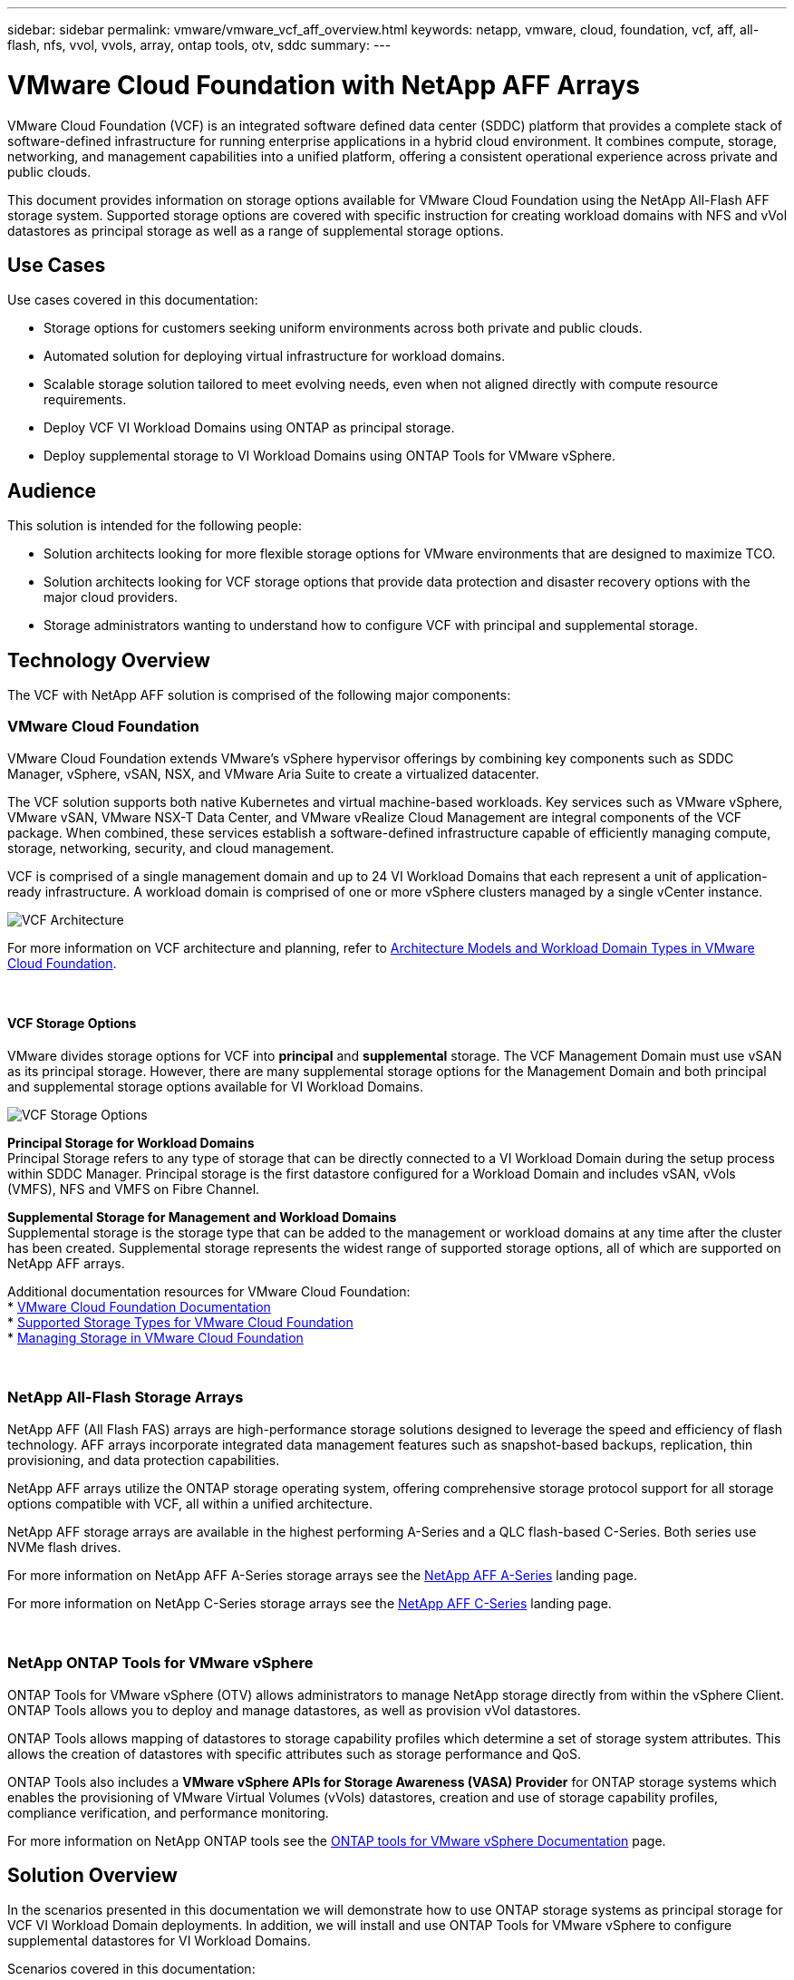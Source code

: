 ---
sidebar: sidebar
permalink: vmware/vmware_vcf_aff_overview.html
keywords: netapp, vmware, cloud, foundation, vcf, aff, all-flash, nfs, vvol, vvols, array, ontap tools, otv, sddc
summary:
---

= VMware Cloud Foundation with NetApp AFF Arrays
:hardbreaks:
:nofooter:
:icons: font
:linkattrs:
:imagesdir: ../media/

[.lead]
VMware Cloud Foundation (VCF) is an integrated software defined data center (SDDC) platform that provides a complete stack of software-defined infrastructure for running enterprise applications in a hybrid cloud environment. It combines compute, storage, networking, and management capabilities into a unified platform, offering a consistent operational experience across private and public clouds.

This document provides information on storage options available for VMware Cloud Foundation using the NetApp All-Flash AFF storage system. Supported storage options are covered with specific instruction for creating workload domains with NFS and vVol datastores as principal storage as well as a range of supplemental storage options.

== Use Cases
Use cases covered in this documentation:

* Storage options for customers seeking uniform environments across both private and public clouds.
* Automated solution for deploying virtual infrastructure for workload domains.
* Scalable storage solution tailored to meet evolving needs, even when not aligned directly with compute resource requirements.
* Deploy VCF VI Workload Domains using ONTAP as principal storage.
* Deploy supplemental storage to VI Workload Domains using ONTAP Tools for VMware vSphere.

== Audience

This solution is intended for the following people: 

* Solution architects looking for more flexible storage options for VMware environments that are designed to maximize TCO.
* Solution architects looking for VCF storage options that provide data protection and disaster recovery options with the major cloud providers.
* Storage administrators wanting to understand how to configure VCF with principal and supplemental storage.

== Technology Overview
The VCF with NetApp AFF solution is comprised of the following major components:

=== VMware Cloud Foundation
VMware Cloud Foundation extends VMware’s vSphere hypervisor offerings by combining key components such as SDDC Manager, vSphere, vSAN, NSX, and VMware Aria Suite to create a virtualized datacenter.

The VCF solution supports both native Kubernetes and virtual machine-based workloads. Key services such as VMware vSphere, VMware vSAN, VMware NSX-T Data Center, and VMware vRealize Cloud Management are integral components of the VCF package. When combined, these services establish a software-defined infrastructure capable of efficiently managing compute, storage, networking, security, and cloud management.

VCF is comprised of a single management domain and up to 24 VI Workload Domains that each represent a unit of application-ready infrastructure. A workload domain is comprised of one or more vSphere clusters managed by a single vCenter instance.

image:vmware-vcf-aff-image02.png[VCF Architecture]

For more information on VCF architecture and planning, refer to link:hhttps://techdocs.broadcom.com/us/en/vmware-cis/vcf/vcf-5-2-and-earlier/5-1/vcf-design-5-1.html[Architecture Models and Workload Domain Types in VMware Cloud Foundation].

{nbsp}

==== VCF Storage Options
VMware divides storage options for VCF into *principal* and *supplemental* storage. The VCF Management Domain must use vSAN as its principal storage. However, there are many supplemental storage options for the Management Domain and both principal and supplemental storage options available for VI Workload Domains.

image:vmware-vcf-aff-image01.png[VCF Storage Options]

*Principal Storage for Workload Domains*
Principal Storage refers to any type of storage that can be directly connected to a VI Workload Domain during the setup process within SDDC Manager. Principal storage is the first datastore configured for a Workload Domain and includes vSAN, vVols (VMFS), NFS and VMFS on Fibre Channel.

*Supplemental Storage for Management and Workload Domains*
Supplemental storage is the storage type that can be added to the management or workload domains at any time after the cluster has been created. Supplemental storage represents the widest range of supported storage options, all of which are supported on NetApp AFF arrays.

Additional documentation resources for VMware Cloud Foundation:
* link:https://techdocs.broadcom.com/us/en/vmware-cis/vcf.html[VMware Cloud Foundation Documentation]
* link:https://techdocs.broadcom.com/us/en/vmware-cis/vcf/vcf-5-2-and-earlier/5-2/vcf-design-5-2/vcf-shared-storage-design.html[Supported Storage Types for VMware Cloud Foundation]
* link:https://techdocs.broadcom.com/us/en/vmware-cis/vcf/vcf-5-2-and-earlier/5-2/map-for-administering-vcf-5-2/storage-management-admin.html[Managing Storage in VMware Cloud Foundation]

{nbsp}

=== NetApp All-Flash Storage Arrays
NetApp AFF (All Flash FAS) arrays are high-performance storage solutions designed to leverage the speed and efficiency of flash technology. AFF arrays incorporate integrated data management features such as snapshot-based backups, replication, thin provisioning, and data protection capabilities.

NetApp AFF arrays utilize the ONTAP storage operating system, offering comprehensive storage protocol support for all storage options compatible with VCF, all within a unified architecture.

NetApp AFF storage arrays are available in the highest performing A-Series and a QLC flash-based C-Series. Both series use NVMe flash drives.

For more information on NetApp AFF A-Series storage arrays see the link:https://www.netapp.com/data-storage/aff-a-series/[NetApp AFF A-Series] landing page.

For more information on NetApp C-Series storage arrays see the link:https://www.netapp.com/data-storage/aff-c-series/[NetApp AFF C-Series] landing page.

{nbsp}

=== NetApp ONTAP Tools for VMware vSphere
ONTAP Tools for VMware vSphere (OTV) allows administrators to manage NetApp storage directly from within the vSphere Client. ONTAP Tools allows you to deploy and manage datastores, as well as provision vVol datastores.

ONTAP Tools allows mapping of datastores to storage capability profiles which determine a set of storage system attributes. This allows the creation of datastores with specific attributes such as storage performance and QoS.

ONTAP Tools also includes a *VMware vSphere APIs for Storage Awareness (VASA) Provider* for ONTAP storage systems which enables the provisioning of VMware Virtual Volumes (vVols) datastores, creation and use of storage capability profiles, compliance verification, and performance monitoring.

For more information on NetApp ONTAP tools see the link:https://docs.netapp.com/us-en/ontap-tools-vmware-vsphere/index.html[ONTAP tools for VMware vSphere Documentation] page.

== Solution Overview
In the scenarios presented in this documentation we will demonstrate how to use ONTAP storage systems as principal storage for VCF VI Workload Domain deployments. In addition, we will install and use ONTAP Tools for VMware vSphere to configure supplemental datastores for VI Workload Domains.

Scenarios covered in this documentation:

* *Configure and use an NFS datastore as principal storage during VI Workload Domain deployment.* Click 
link:vsphere_ontap_auto_block_fc.html[*here*] for deployment steps.
* *Install and demonstrate the use of ONTAP Tools to configure and mount NFS datastores as supplemental storage in VI Workload Domains.* Click link:vsphere_ontap_auto_block_fc.html[*here*] for deployment steps.

